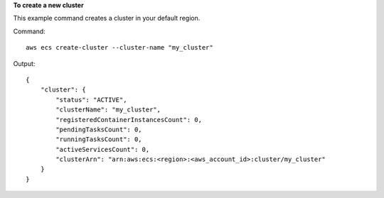 **To create a new cluster**

This example command creates a cluster in your default region.

Command::

  aws ecs create-cluster --cluster-name "my_cluster"

Output::

	{
	    "cluster": {
	        "status": "ACTIVE",
	        "clusterName": "my_cluster",
	        "registeredContainerInstancesCount": 0,
	        "pendingTasksCount": 0,
	        "runningTasksCount": 0,
	        "activeServicesCount": 0,
	        "clusterArn": "arn:aws:ecs:<region>:<aws_account_id>:cluster/my_cluster"
	    }
	}
